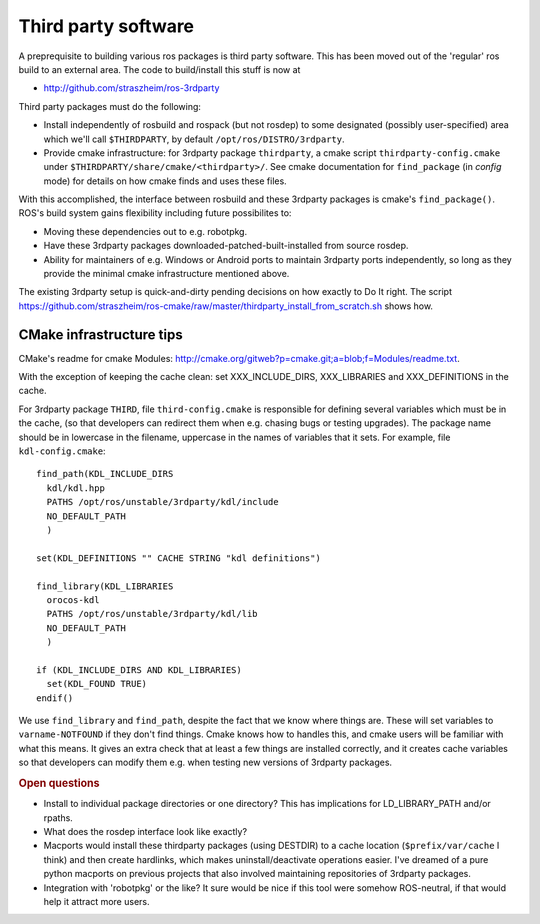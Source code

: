.. _thirdparty:

Third party software
====================

A preprequisite to building various ros packages is third party
software.  This has been moved out of the 'regular' ros build to an
external area.  The code to build/install this stuff is now at
  
* `<http://github.com/straszheim/ros-3rdparty>`_

Third party packages must do the following:

* Install independently of rosbuild and rospack (but not rosdep) to
  some designated (possibly user-specified) area which we'll call
  ``$THIRDPARTY``, by default ``/opt/ros/DISTRO/3rdparty``.

* Provide cmake infrastructure: for 3rdparty package ``thirdparty``, a
  cmake script ``thirdparty-config.cmake`` under
  ``$THIRDPARTY/share/cmake/<thirdparty>/``.  See cmake documentation
  for ``find_package`` (in `config` mode) for details on how cmake finds
  and uses these files.

With this accomplished, the interface between rosbuild and these
3rdparty packages is cmake's ``find_package()``.  ROS's build system
gains flexibility including future possibilites to:

* Moving these dependencies out to e.g. robotpkg.
* Have these 3rdparty packages downloaded-patched-built-installed from
  source rosdep.
* Ability for maintainers of e.g. Windows or Android ports to maintain
  3rdparty ports independently, so long as they provide the minimal
  cmake infrastructure mentioned above.

The existing 3rdparty setup is quick-and-dirty pending decisions on
how exactly to Do It right.  The script
`<https://github.com/straszheim/ros-cmake/raw/master/thirdparty_install_from_scratch.sh>`_
shows how.


CMake infrastructure tips
-------------------------

CMake's readme for cmake Modules:
`<http://cmake.org/gitweb?p=cmake.git;a=blob;f=Modules/readme.txt>`_. 

With the exception of keeping the cache clean: set XXX_INCLUDE_DIRS,
XXX_LIBRARIES and XXX_DEFINITIONS in the cache.

For 3rdparty package ``THIRD``, file ``third-config.cmake`` is
responsible for defining several variables which must be in the cache,
(so that developers can redirect them when e.g. chasing bugs or
testing upgrades).  The package name should be in lowercase in the
filename, uppercase in the names of variables that it sets.  For example, file 
``kdl-config.cmake``::

  find_path(KDL_INCLUDE_DIRS
    kdl/kdl.hpp  
    PATHS /opt/ros/unstable/3rdparty/kdl/include
    NO_DEFAULT_PATH
    )
  
  set(KDL_DEFINITIONS "" CACHE STRING "kdl definitions")
  
  find_library(KDL_LIBRARIES 
    orocos-kdl
    PATHS /opt/ros/unstable/3rdparty/kdl/lib
    NO_DEFAULT_PATH
    )
  
  if (KDL_INCLUDE_DIRS AND KDL_LIBRARIES) 
    set(KDL_FOUND TRUE) 
  endif()
  
We use ``find_library`` and ``find_path``, despite the fact that we
know where things are.  These will set variables to
``varname-NOTFOUND`` if they don't find things.  Cmake knows how to
handles this, and cmake users will be familiar with what this means.
It gives an extra check that at least a few things are installed
correctly, and it creates cache variables so that developers can
modify them e.g. when testing new versions of 3rdparty packages.

.. rubric:: Open questions

* Install to individual package directories or one directory?  This
  has implications for LD_LIBRARY_PATH and/or rpaths.

* What does the rosdep interface look like exactly?

* Macports would install these thirdparty packages (using DESTDIR) to
  a cache location (``$prefix/var/cache`` I think) and then create
  hardlinks, which makes uninstall/deactivate operations easier.  I've
  dreamed of a pure python macports on previous projects that also
  involved maintaining repositories of 3rdparty packages.

* Integration with 'robotpkg' or the like?  It sure would be nice if
  this tool were somehow ROS-neutral, if that would help it attract
  more users.

